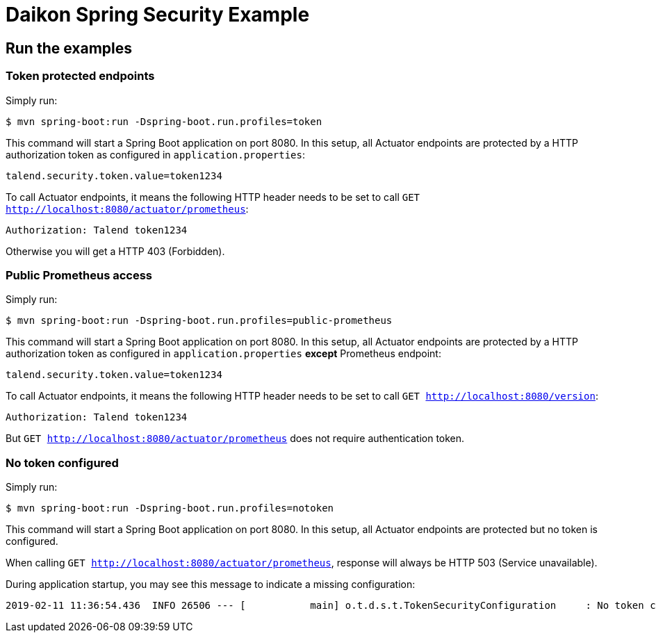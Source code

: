 = Daikon Spring Security Example

== Run the examples

=== Token protected endpoints

Simply run:

```
$ mvn spring-boot:run -Dspring-boot.run.profiles=token
```

This command will start a Spring Boot application on port 8080. In this setup, all Actuator endpoints are protected by a HTTP authorization token as configured in `application.properties`:

```
talend.security.token.value=token1234
```

To call Actuator endpoints, it means the following HTTP header needs to be set to call `GET http://localhost:8080/actuator/prometheus`:

```
Authorization: Talend token1234
```

Otherwise you will get a HTTP 403 (Forbidden).

=== Public Prometheus access

Simply run:

```
$ mvn spring-boot:run -Dspring-boot.run.profiles=public-prometheus
```

This command will start a Spring Boot application on port 8080. In this setup, all Actuator endpoints are protected by a HTTP authorization token as configured in `application.properties` *except* Prometheus endpoint:

```
talend.security.token.value=token1234
```

To call Actuator endpoints, it means the following HTTP header needs to be set to call `GET http://localhost:8080/version`:

```
Authorization: Talend token1234
```

But `GET http://localhost:8080/actuator/prometheus` does not require authentication token.

=== No token configured

Simply run:

```
$ mvn spring-boot:run -Dspring-boot.run.profiles=notoken
```

This command will start a Spring Boot application on port 8080. In this setup, all Actuator endpoints are protected but no token is configured.

When calling `GET http://localhost:8080/actuator/prometheus`, response will always be HTTP 503 (Service unavailable).

During application startup, you may see this message to indicate a missing configuration:

```
2019-02-11 11:36:54.436  INFO 26506 --- [           main] o.t.d.s.t.TokenSecurityConfiguration     : No token configured, protected endpoints are unavailable.
```